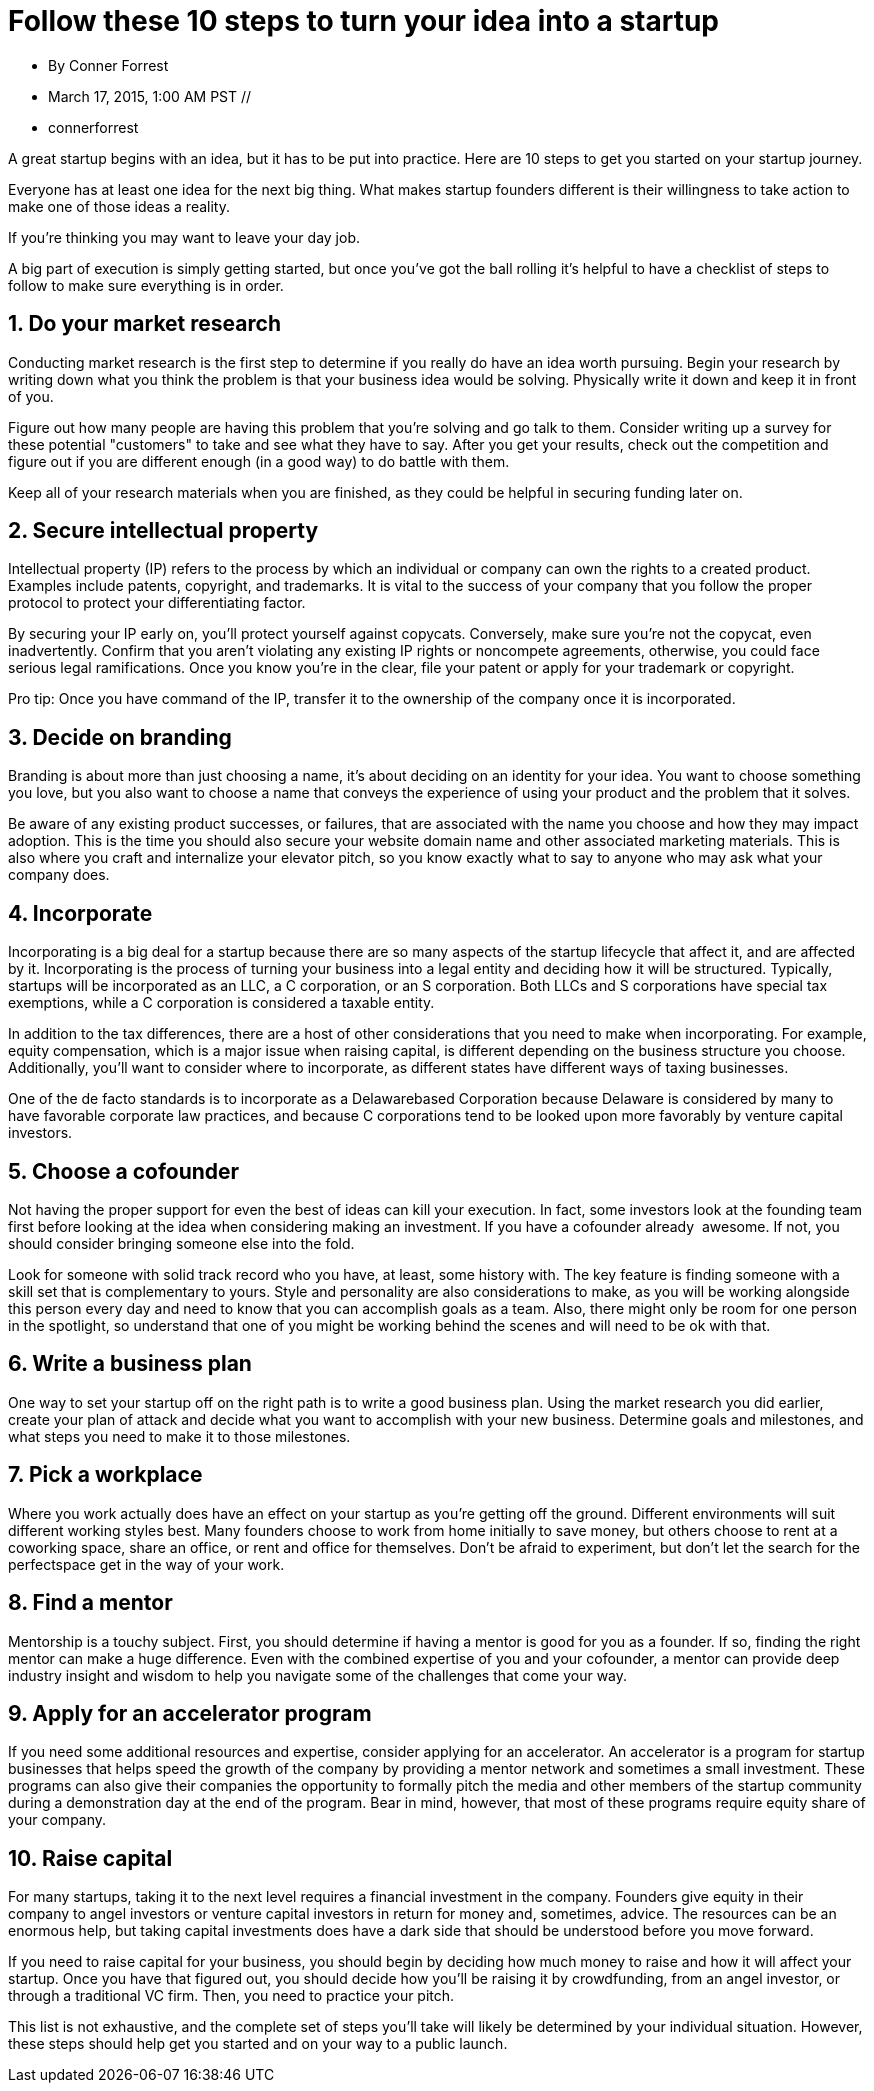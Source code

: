 = Follow these 10 steps to turn your idea into a startup

* By Conner Forrest 
* March 17, 2015, 1:00 AM PST //
* connerforrest

A great startup begins with an idea, but it has to be put into practice. Here are 10 steps to get you started on your startup journey. 

Everyone has at least one idea for the next big thing. What makes startup founders different is their willingness to take action to make one of those ideas a reality. 

If you're thinking you may want to leave your day job.

A big part of execution is simply getting started, but once you've got the ball rolling it's helpful to have a checklist of steps to follow to make sure everything is in order.

== 1. Do your market research

Conducting market research is the first step to determine if you really do have an idea worth pursuing. Begin your research by writing down what you think the problem is that your business idea would be solving. Physically write it down and keep it in front of you. 

Figure out how many people are having this problem that you're solving and go talk to them. Consider writing up a survey for these potential "customers" to take and see what they have to say. After you get your results, check out the competition and figure out if you are different enough (in a good way) to do battle with them.

Keep all of your research materials when you are finished, as they could be helpful in securing funding later on.

== 2. Secure intellectual property

Intellectual property (IP) refers to the process by which an individual or company can own the rights to a created product. Examples include patents, copyright, and trademarks. It is vital to the success of your company that you follow the proper protocol to protect your differentiating factor. 

By securing your IP early on, you'll protect yourself against copycats. Conversely, make sure you're not the copycat, even inadvertently. Confirm that you aren't violating any existing IP rights or non­compete agreements, otherwise, you could face serious legal ramifications. Once you know you're in the clear, file your patent or apply for your trademark or copyright. 

Pro tip: Once you have command of the IP, transfer it to the ownership of the company once it is incorporated.

== 3. Decide on branding

Branding is about more than just choosing a name, it's about deciding on an identity for your idea. You want to choose something you love, but you also want to choose a name that conveys the experience of using your product and the problem that it solves.

Be aware of any existing product successes, or failures, that are associated with the name you choose and how they may impact adoption. This is the time you should also secure your website domain name and other associated marketing materials. This is also where you craft and internalize your elevator pitch, so you know exactly what to say to anyone who may ask what your company does.

== 4. Incorporate

Incorporating is a big deal for a startup because there are so many aspects of the startup lifecycle that affect it, and are affected by it. Incorporating is the process of turning your business into a legal entity and deciding how it will be structured. Typically, startups will be incorporated as an LLC, a C corporation, or an S corporation. Both LLCs and S corporations have special tax exemptions, while a C corporation is considered a taxable entity.

In addition to the tax differences, there are a host of other considerations that you need to make when incorporating. For example, equity compensation, which is a major issue when raising capital, is different depending on the business structure you choose. Additionally, you'll want to consider where to incorporate, as different states have different ways of taxing businesses.

One of the de facto standards is to incorporate as a Delaware­based Corporation because Delaware is considered by many to have favorable corporate law practices, and because C corporations tend to be looked upon more favorably by venture capital investors.

== 5. Choose a co­founder

Not having the proper support for even the best of ideas can kill your execution. In fact, some investors look at the founding team first before looking at the idea when considering making an investment. If you have a co­founder already ­­ awesome. If not, you should consider bringing someone else into the fold.

Look for someone with solid track record who you have, at least, some history with. The key feature is finding someone with a skill set that is complementary to yours. Style and personality are also considerations to make, as you will be working alongside this person every day and need to know that you can accomplish goals as a team. Also, there might only be room for one person in the spotlight, so understand that one of you might be working behind the scenes and will need to be ok with that.

== 6. Write a business plan

One way to set your startup off on the right path is to write a good business plan. Using the market research you did earlier, create your plan of attack and decide what you want to accomplish with your new business. Determine goals and milestones, and what steps you need to make it to those milestones.

== 7. Pick a workplace

Where you work actually does have an effect on your startup as you're getting off the ground. Different environments will suit different working styles best. Many founders choose to work from home initially to save money, but others choose to rent at a coworking space, share an office, or rent and office for themselves. Don't be afraid to experiment, but don't let the search for the perfectspace get in the way of your work. 

== 8. Find a mentor

Mentorship is a touchy subject. First, you should determine if having a mentor is good for you as a founder. If so, finding the right mentor can make a huge difference. Even with the combined expertise of you and your co­founder, a mentor can provide deep industry insight and wisdom to help you navigate some of the challenges that come your way.

== 9. Apply for an accelerator program

If you need some additional resources and expertise, consider applying for an accelerator. An accelerator is a program for startup businesses that helps speed the growth of the company by providing a mentor network and sometimes a small investment. These programs can also give their companies the opportunity to formally pitch the media and other members of the startup community during a demonstration day at the end of the program. Bear in mind, however, that most of these programs require equity share of your company.

== 10. Raise capital

For many startups, taking it to the next level requires a financial investment in the company. Founders give equity in their company to angel investors or venture capital investors in return for money and, sometimes, advice. The resources can be an enormous help, but taking capital investments does have a dark side that should be understood before you move forward.

If you need to raise capital for your business, you should begin by deciding how much money to raise and how it will affect your startup. Once you have that figured out, you should decide how you'll be raising it by crowdfunding, from an angel investor, or through a traditional VC firm. Then, you need to practice your pitch.

This list is not exhaustive, and the complete set of steps you'll take will likely be determined by your individual situation. However, these steps should help get you started and on your way to a public launch.